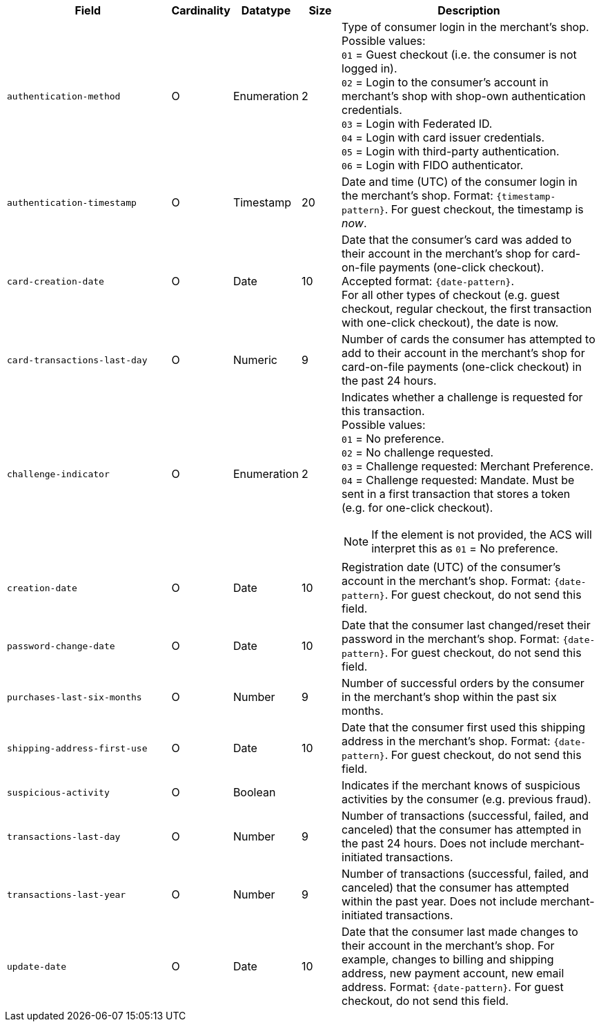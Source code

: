 [cols="30m,6,9,7,48a"]
|===
| Field | Cardinality | Datatype | Size | Description

// tag::three-ds[]
|authentication-method 
|O 
|Enumeration 
|2 
a|Type of consumer login in the merchant's shop. +
 Possible values: +
 ``01`` = Guest checkout (i.e. the consumer is not logged in). +
 ``02`` = Login to the consumer's account in merchant's shop with shop-own authentication credentials. +
 ``03`` = Login with Federated ID. +
 ``04`` = Login with card issuer credentials. +
 ``05`` = Login with third-party authentication. +
 ``06`` = Login with FIDO authenticator.

|authentication-timestamp 
|O 
|Timestamp 
|20 
|Date and time (UTC) of the consumer login in the merchant's shop. Format: ``{timestamp-pattern}``.
 For guest checkout, the timestamp is _now_.

| card-creation-date
| O
| Date
| 10
| Date that the consumer’s card was added to their account in the merchant’s shop for card-on-file payments (one-click checkout). Accepted format: ``{date-pattern}``. +
For all other types of checkout (e.g. guest checkout, regular checkout, the first transaction with one-click checkout), the date is now.

| card-transactions-last-day
| O
| Numeric
| 9 
| Number of cards the consumer has attempted to add to their account in the merchant’s shop for card-on-file payments (one-click checkout) in the past 24 hours.

|challenge-indicator 
|O 
|Enumeration
|2
a|Indicates whether a challenge is requested for this transaction. +
 Possible values: +
 ``01`` = No preference. +
 ``02`` = No challenge requested. +
 ``03`` = Challenge requested: Merchant Preference. +
 ``04`` = Challenge requested: Mandate. Must be sent in a first transaction that stores a token
 (e.g. for one-click checkout).

NOTE: If the element is not provided, the ACS will interpret this as ``01`` = No preference.

|creation-date 
|O
|Date 
|10
|Registration date (UTC) of the consumer's account in the merchant's shop. Format: ``{date-pattern}``.
For guest checkout, do not send this field.

|password-change-date 
|O
|Date
|10
|Date that the consumer last changed/reset their password in the merchant's shop. Format: ``{date-pattern}``.
 For guest checkout, do not send this field.

|purchases-last-six-months 
|O
|Number
|9
|Number of successful orders by the consumer in the merchant's shop within the past six months.

|shipping-address-first-use 
|O
|Date
|10
|Date that the consumer first used this shipping address in the merchant's shop. Format: ``{date-pattern}``.
 For guest checkout, do not send this field.

|suspicious-activity 
|O
|Boolean
| 
|Indicates if the merchant knows of suspicious activities by the consumer (e.g. previous fraud).

|transactions-last-day 
|O
|Number
|9
|Number of transactions (successful, failed, and canceled) that the consumer has attempted in the past 24 hours. Does not include merchant-initiated transactions.

|transactions-last-year 
|O
|Number
|9
|Number of transactions (successful, failed, and canceled) that the consumer has attempted within the past year. Does not include merchant-initiated transactions.

|update-date 
|O
|Date
|10
|Date that the consumer last made changes to their account in the merchant's shop. For example,
 changes to billing and shipping address, new payment account, new email address. Format: ``{date-pattern}``.
 For guest checkout, do not send this field.

// end::three-ds[]
|===